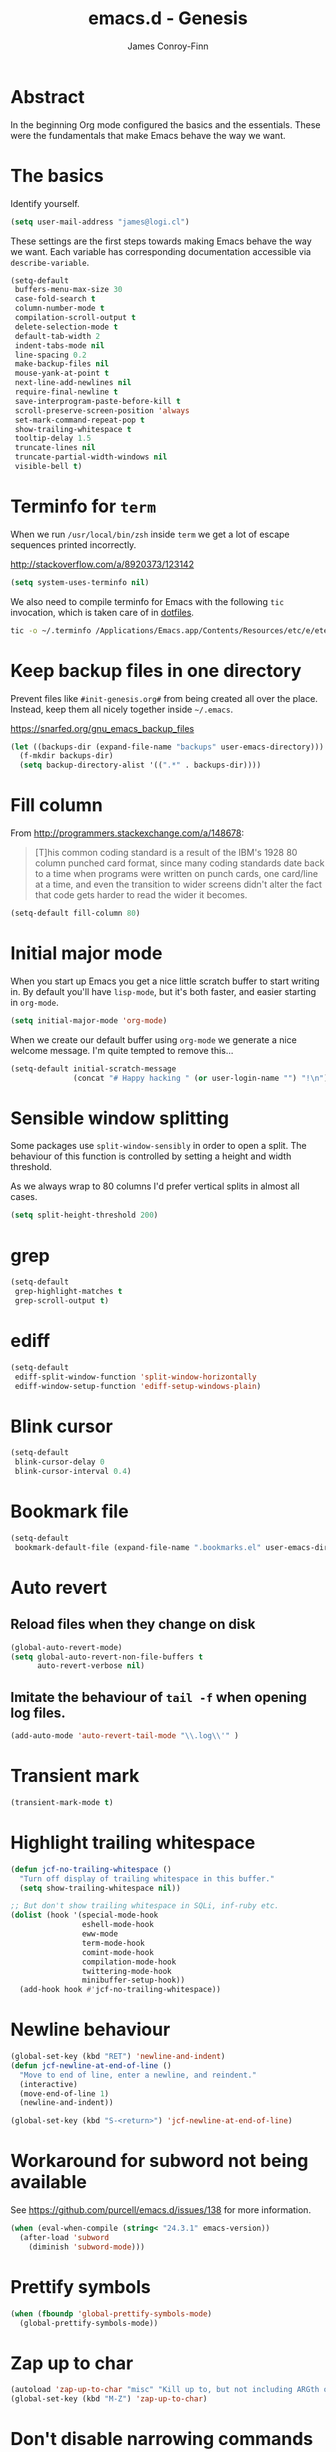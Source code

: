 #+TITLE: emacs.d - Genesis
#+AUTHOR: James Conroy-Finn
#+EMAIL: james@logi.cl
#+STARTUP: content
#+OPTIONS: toc:2 num:nil ^:nil

* Abstract

In the beginning Org mode configured the basics and the essentials. These were
the fundamentals that make Emacs behave the way we want.

* The basics

Identify yourself.

#+begin_src emacs-lisp
  (setq user-mail-address "james@logi.cl")
#+end_src

These settings are the first steps towards making Emacs behave the way we
want. Each variable has corresponding documentation accessible via
~describe-variable~.

#+begin_src emacs-lisp
  (setq-default
   buffers-menu-max-size 30
   case-fold-search t
   column-number-mode t
   compilation-scroll-output t
   delete-selection-mode t
   default-tab-width 2
   indent-tabs-mode nil
   line-spacing 0.2
   make-backup-files nil
   mouse-yank-at-point t
   next-line-add-newlines nil
   require-final-newline t
   save-interprogram-paste-before-kill t
   scroll-preserve-screen-position 'always
   set-mark-command-repeat-pop t
   show-trailing-whitespace t
   tooltip-delay 1.5
   truncate-lines nil
   truncate-partial-width-windows nil
   visible-bell t)
#+end_src

* Terminfo for ~term~

When we run ~/usr/local/bin/zsh~ inside ~term~ we get a lot of escape
sequences printed incorrectly.

http://stackoverflow.com/a/8920373/123142

#+begin_src emacs-lisp
  (setq system-uses-terminfo nil)
#+end_src

We also need to compile terminfo for Emacs with the following ~tic~ invocation,
which is taken care of in [[https://github.com/jcf/dotfiles][dotfiles]].

#+begin_src sh :tangle no
  tic -o ~/.terminfo /Applications/Emacs.app/Contents/Resources/etc/e/eterm-color.ti
#+end_src

* Keep backup files in one directory

Prevent files like ~#init-genesis.org#~ from being created all over the
place. Instead, keep them all nicely together inside ~~/.emacs~.

https://snarfed.org/gnu_emacs_backup_files

#+begin_src emacs-lisp
  (let ((backups-dir (expand-file-name "backups" user-emacs-directory)))
    (f-mkdir backups-dir)
    (setq backup-directory-alist '((".*" . backups-dir))))
#+end_src

* Fill column

From http://programmers.stackexchange.com/a/148678:

#+begin_quote
[T]his common coding standard is a result of the IBM's 1928 80 column punched
card format, since many coding standards date back to a time when programs were
written on punch cards, one card/line at a time, and even the transition to
wider screens didn't alter the fact that code gets harder to read the wider it
becomes.
#+end_quote

#+begin_src emacs-lisp
  (setq-default fill-column 80)
#+end_src

* Initial major mode

When you start up Emacs you get a nice little scratch buffer to start writing
in. By default you'll have ~lisp-mode~, but it's both faster, and easier
starting in ~org-mode~.

#+begin_src emacs-lisp
  (setq initial-major-mode 'org-mode)
#+end_src

When we create our default buffer using ~org-mode~ we generate a nice welcome
message. I'm quite tempted to remove this…

#+begin_src emacs-lisp
  (setq-default initial-scratch-message
                (concat "# Happy hacking " (or user-login-name "") "!\n"))
#+end_src

* Sensible window splitting

Some packages use ~split-window-sensibly~ in order to open a split. The
behaviour of this function is controlled by setting a height and width
threshold.

As we always wrap to 80 columns I'd prefer vertical splits in almost all cases.

#+begin_src emacs-lisp
  (setq split-height-threshold 200)
#+end_src

* grep

#+begin_src emacs-lisp
  (setq-default
   grep-highlight-matches t
   grep-scroll-output t)
#+end_src

* ediff

#+begin_src emacs-lisp
  (setq-default
   ediff-split-window-function 'split-window-horizontally
   ediff-window-setup-function 'ediff-setup-windows-plain)
#+end_src

* Blink cursor

#+begin_src emacs-lisp
  (setq-default
   blink-cursor-delay 0
   blink-cursor-interval 0.4)
#+end_src

* Bookmark file

#+begin_src emacs-lisp
  (setq-default
   bookmark-default-file (expand-file-name ".bookmarks.el" user-emacs-directory))
#+end_src

* Auto revert
** Reload files when they change on disk

#+begin_src emacs-lisp
  (global-auto-revert-mode)
  (setq global-auto-revert-non-file-buffers t
        auto-revert-verbose nil)
#+end_src

** Imitate the behaviour of ~tail -f~ when opening log files.

#+begin_src emacs-lisp
  (add-auto-mode 'auto-revert-tail-mode "\\.log\\'" )
#+end_src

* Transient mark

#+begin_src emacs-lisp
  (transient-mark-mode t)
#+end_src

* Highlight trailing whitespace

#+begin_src emacs-lisp
  (defun jcf-no-trailing-whitespace ()
    "Turn off display of trailing whitespace in this buffer."
    (setq show-trailing-whitespace nil))

  ;; But don't show trailing whitespace in SQLi, inf-ruby etc.
  (dolist (hook '(special-mode-hook
                  eshell-mode-hook
                  eww-mode
                  term-mode-hook
                  comint-mode-hook
                  compilation-mode-hook
                  twittering-mode-hook
                  minibuffer-setup-hook))
    (add-hook hook #'jcf-no-trailing-whitespace))
#+end_src

* Newline behaviour

#+begin_src emacs-lisp
  (global-set-key (kbd "RET") 'newline-and-indent)
  (defun jcf-newline-at-end-of-line ()
    "Move to end of line, enter a newline, and reindent."
    (interactive)
    (move-end-of-line 1)
    (newline-and-indent))

  (global-set-key (kbd "S-<return>") 'jcf-newline-at-end-of-line)
#+end_src

* Workaround for subword not being available

See https://github.com/purcell/emacs.d/issues/138 for more information.

#+begin_src emacs-lisp
  (when (eval-when-compile (string< "24.3.1" emacs-version))
    (after-load 'subword
      (diminish 'subword-mode)))
#+end_src

* Prettify symbols

#+begin_src emacs-lisp
  (when (fboundp 'global-prettify-symbols-mode)
    (global-prettify-symbols-mode))
#+end_src

* Zap up to char

#+begin_src emacs-lisp
  (autoload 'zap-up-to-char "misc" "Kill up to, but not including ARGth occurrence of CHAR.")
  (global-set-key (kbd "M-Z") 'zap-up-to-char)
#+end_src

* Don't disable narrowing commands

#+begin_src emacs-lisp
  (put 'narrow-to-region 'disabled nil)
  (put 'narrow-to-page 'disabled nil)
  (put 'narrow-to-defun 'disabled nil)
#+end_src

* Show matching parens

#+begin_src emacs-lisp
  (show-paren-mode 1)
#+end_src

* Don't disable case-change functions

#+begin_src emacs-lisp
  (put 'upcase-region 'disabled nil)
  (put 'downcase-region 'disabled nil)
#+end_src

* CUA selection mode for rectangles

#+begin_src emacs-lisp
  (cua-selection-mode t)
#+end_src

* Semantic mode

#+begin_src emacs-lisp
  (semantic-mode 1)
#+end_src

* Selection bindings

** M-x without meta.

#+begin_src emacs-lisp
  (global-set-key (kbd "C-x C-m") 'execute-extended-command)
#+end_src

** Vim-like alternatives to M-^ and C-u M-^.

#+begin_src emacs-lisp
  (global-set-key (kbd "C-c j") 'join-line)
  (global-set-key (kbd "C-c J") (lambda () (interactive) (join-line 1)))

  (global-set-key (kbd "C-.") 'set-mark-command)
  (global-set-key (kbd "C-x C-.") 'pop-global-mark)
#+end_src

* Multiple cursors

** Installation

#+begin_src emacs-lisp
  (require 'multiple-cursors)
#+end_src

** Mark bindings

#+begin_src emacs-lisp
  (global-set-key (kbd "C-<") 'mc/mark-previous-like-this)
  (global-set-key (kbd "C->") 'mc/mark-next-like-this)
  (global-set-key (kbd "C-+") 'mc/mark-next-like-this)
  (global-set-key (kbd "C-c C-<") 'mc/mark-all-like-this)
#+end_src

** From active region to multiple cursors

#+begin_src emacs-lisp
  (global-set-key (kbd "C-c c r") 'set-rectangular-region-anchor)
  (global-set-key (kbd "C-c c c") 'mc/edit-lines)
  (global-set-key (kbd "C-c c e") 'mc/edit-ends-of-lines)
  (global-set-key (kbd "C-c c a") 'mc/edit-beginnings-of-lines)
#+end_src

* Disable left and right arrow key bindings

#+begin_src emacs-lisp
  (global-unset-key [M-left])
  (global-unset-key [M-right])
#+end_src

* Delete to beginning of line

#+begin_src emacs-lisp
  (defun kill-back-to-indentation ()
    "Kill from point back to the first non-whitespace character on
    the line."
    (interactive)
    (let ((prev-pos (point)))
      (back-to-indentation)
      (kill-region (point) prev-pos)))

  (global-set-key (kbd "C-M-<backspace>") 'kill-back-to-indentation)
#+end_src

* Move lines

Shift lines up and down with M-up and M-down. When smartparens is enabled, it
will use those keybindings. For this reason, you might prefer to use M-S-up and
M-S-down, which will work even in lisp modes.

#+begin_src emacs-lisp
  (require 'move-dup)
  (global-set-key [M-up] 'md/move-lines-up)
  (global-set-key [M-down] 'md/move-lines-down)
  (global-set-key [M-S-up] 'md/move-lines-up)
  (global-set-key [M-S-down] 'md/move-lines-down)

  (global-set-key (kbd "C-c p") 'md/duplicate-down)
#+end_src

* Fix backward-up-list to understand quotes, see http://bit.ly/h7mdIL

#+begin_src emacs-lisp
  (defun backward-up-sexp (arg)
    "Jump up to the start of the ARG'th enclosing sexp."
    (interactive "p")
    (let ((ppss (syntax-ppss)))
      (cond ((elt ppss 3)
             (goto-char (elt ppss 8))
             (backward-up-sexp (1- arg)))
            ((backward-up-list arg)))))

  (global-set-key [remap backward-up-list] 'backward-up-sexp) ; C-M-u, C-M-up
#+end_src

* Cut/copy current line if no region active

#+begin_src emacs-lisp
  (require 'whole-line-or-region)

  (whole-line-or-region-mode t)
  (diminish 'whole-line-or-region-mode)
  (make-variable-buffer-local 'whole-line-or-region-mode)

  (defun suspend-mode-during-cua-rect-selection (mode-name)
    "Add an advice to suspend `MODE-NAME' while selecting a CUA rectangle."
    (let ((flagvar (intern (format "%s-was-active-before-cua-rectangle" mode-name)))
          (advice-name (intern (format "suspend-%s" mode-name))))
      (eval-after-load 'cua-rect
        `(progn
           (defvar ,flagvar nil)
           (make-variable-buffer-local ',flagvar)
           (defadvice cua--activate-rectangle (after ,advice-name activate)
             (setq ,flagvar (and (boundp ',mode-name) ,mode-name))
             (when ,flagvar
               (,mode-name 0)))
           (defadvice cua--deactivate-rectangle (after ,advice-name activate)
             (when ,flagvar
               (,mode-name 1)))))))

  (suspend-mode-during-cua-rect-selection 'whole-line-or-region-mode)
#+end_src

* Indentation-aware open line

#+begin_src emacs-lisp
  (defun jcf-open-line-with-reindent (n)
    "A version of `open-line' which reindents the start and end
  positions.

  If there is a fill prefix and/or a `left-margin', insert them on the
  new line if the line would have been blank. With arg N, insert N
  newlines."
    (interactive "*p")
    (let* ((do-fill-prefix (and fill-prefix (bolp)))
           (do-left-margin (and (bolp) (> (current-left-margin) 0)))
           (loc (point-marker))
           ;; Don't expand an abbrev before point.
           (abbrev-mode nil))
      (delete-horizontal-space t)
      (newline n)
      (indent-according-to-mode)
      (when (eolp)
        (delete-horizontal-space t))
      (goto-char loc)
      (while (> n 0)
        (cond ((bolp)
               (if do-left-margin (indent-to (current-left-margin)))
               (if do-fill-prefix (insert-and-inherit fill-prefix))))
        (forward-line 1)
        (setq n (1- n)))
      (goto-char loc)
      (end-of-line)
      (indent-according-to-mode)))

  (global-set-key (kbd "C-o") 'jcf-open-line-with-reindent)
#+end_src

* Randomise lines

#+begin_src emacs-lisp
  (defun sort-lines-random (beg end)
    "Sort lines in region randomly."
    (interactive "r")
    (save-excursion
      (save-restriction
        (narrow-to-region beg end)
        (goto-char (point-min))
        (let ;; To make `end-of-line' and etc. to ignore fields.
            ((inhibit-field-text-motion t))
          (sort-subr nil 'forward-line 'end-of-line nil nil
                     (lambda (s1 s2) (eq (random 2) 0)))))))
#+end_src

* isearch improvements

There are a number of ~isearch~ improvements provided. As we're typically using
~evil-mode~ and ~evil-search-forward~ they're not particuarly useful but are
kept around for posterity sake and in case we're stuck in Emacs mode.

** Show number of matches

#+begin_src emacs-lisp
  (when (>= emacs-major-version 24)
    (require 'anzu)
    (global-anzu-mode t)
    (diminish 'anzu-mode)
    (global-set-key [remap query-replace-regexp] 'anzu-query-replace-regexp)
    (global-set-key [remap query-replace] 'anzu-query-replace))
#+end_src

** Use ~occur~ inside ~isearch~

#+begin_src emacs-lisp
  (define-key isearch-mode-map (kbd "C-o") 'isearch-occur)
#+end_src

** Search back/forth for symbol at point

#+begin_src emacs-lisp
  (defun isearch-yank-symbol ()
    "*Put symbol at current point into search string."
    (interactive)
    (let ((sym (symbol-at-point)))
      (if sym
          (progn
            (setq isearch-regexp t
                  isearch-string (concat "\\_<" (regexp-quote (symbol-name sym)) "\\_>")
                  isearch-message (mapconcat 'isearch-text-char-description isearch-string "")
                  isearch-yank-flag t))
        (ding)))
    (isearch-search-and-update))

  (define-key isearch-mode-map "\C-\M-w" 'isearch-yank-symbol)
#+end_src

** Zap to isearch

http://www.emacswiki.org/emacs/ZapToISearch

#+begin_src emacs-lisp
  (defun zap-to-isearch (rbeg rend)
    "Kill the region between the mark and the closest portion of the
  isearch match string. The behaviour is meant to be analogous to
  zap-to-char; let's call it zap-to-isearch.

  The deleted region does not include the isearch word. This is meant to
  be bound only in isearch mode. The point of this function is that
  oftentimes you want to delete some portion of text, one end of which
  happens to be an active isearch word.

  The observation to make is that if you use isearch a lot to move the
  cursor around (as you should, it is much more efficient than using the
  arrows), it happens a lot that you could just delete the active region
  between the mark and the point, not include the isearch word."
    (interactive "r")
    (when (not mark-active)
      (error "Mark is not active"))
    (let* ((isearch-bounds (list isearch-other-end (point)))
           (ismin (apply 'min isearch-bounds))
           (ismax (apply 'max isearch-bounds))
           )
      (if (< (mark) ismin)
          (kill-region (mark) ismin)
        (if (> (mark) ismax)
            (kill-region ismax (mark))
          (error "Internal error in isearch kill function.")))
      (isearch-exit)
      ))

  (define-key isearch-mode-map [(meta z)] 'zap-to-isearch)

  (defun isearch-exit-other-end (rbeg rend)
    "Exit isearch, but at the other end of the search string.
  This is useful when followed by an immediate kill."
    (interactive "r")
    (isearch-exit)
    (goto-char isearch-other-end))

  (define-key isearch-mode-map [(control return)] 'isearch-exit-other-end)
#+end_src

* flycheck

#+begin_src emacs-lisp
  (use-package flycheck
    :init (global-flycheck-mode)
    :config
    (setq flycheck-check-syntax-automatically '(save idle-change mode-enabled)
          flycheck-idle-change-delay 0.8
          flycheck-mode-line nil))
#+end_src

* Spelling

#+begin_src emacs-lisp
  (require 'ispell)

  (when (executable-find ispell-program-name)
    (if (fboundp 'prog-mode)
        (add-hook 'prog-mode-hook 'flyspell-prog-mode)
      (dolist (hook '(lisp-mode-hook
                      emacs-lisp-mode-hook
                      scheme-mode-hook
                      clojure-mode-hook
                      ruby-mode-hook
                      yaml-mode
                      python-mode-hook
                      shell-mode-hook
                      php-mode-hook
                      css-mode-hook
                      haskell-mode-hook
                      caml-mode-hook
                      nxml-mode-hook
                      crontab-mode-hook
                      perl-mode-hook
                      tcl-mode-hook
                      javascript-mode-hook))
        (add-hook hook 'flyspell-prog-mode)))

    (after-load 'flyspell
      (add-to-list 'flyspell-prog-text-faces 'nxml-text-face)))
#+end_src

* goto-address

Convert URLs in comments into clickable links.

#+begin_src emacs-lisp
  (setq goto-address-mail-face 'link)

  (dolist (hook (if (fboundp 'prog-mode)
                    '(prog-mode-hook ruby-mode-hook)
                  '(find-file-hooks)))
    (add-hook hook 'goto-address-prog-mode))
#+end_src

* Make scripts executable

#+begin_src emacs-lisp
  (add-hook 'after-save-hook 'executable-make-buffer-file-executable-if-script-p)
#+end_src

* Perl-style regular expressions

#+begin_src emacs-lisp
  (setq-default regex-tool-backend 'perl)
#+end_src

* Automatically wrap long lines

I end up wrapping long lines by hand way too much. This tells Emacs to automate
the work in all modes that derive from text mode.

#+begin_src emacs-lisp
  (add-hook 'text-mode-hook 'turn-on-auto-fill)
#+end_src

* Comint & Shell-like modes
** Interpret escape sequences and show me the rainbow

#+begin_src emacs-lisp
  (add-hook 'shell-mode-hook 'ansi-color-for-comint-mode-on)
#+end_src

* Start a server

By running an Emacs server we can have new Emacs instances start instantly.

This is made possible by the editor configuration in the [[https://github.com/jcf-prezto][jcf-prezto]] repo,
combined with the emacsserver executable in [[https://github.com/jcf-dotfiles][jcf-dotfiles]].

- https://github.com/jcf-dotfiles/blob/master/roles/emacs/files/emacsserver
- https://github.com/jcf-prezto/blob/14354ea203fa3f7035208cb0d76ca8e600258d39/runcoms/zprofile#L25

#+begin_src emacs-lisp
  (defun jcf-start-server ()
    (require 'server)
    (unless (server-running-p)
      (server-start)))
  #+end_src

We start the server immediately because at this point the ~after-init-hook~ will
have already fired.

#+begin_src emacs-lisp
  (jcf-start-server)
#+end_src
